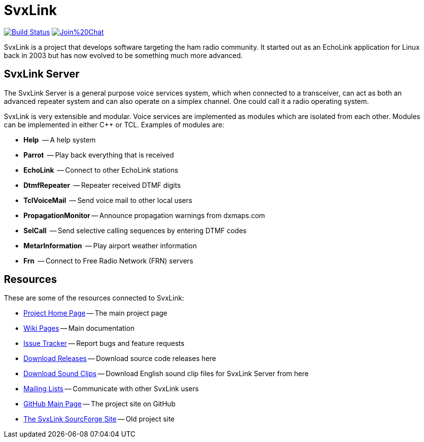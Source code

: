 SvxLink
=======

image:https://travis-ci.org/sm0svx/svxlink.svg?branch=master["Build Status", link="https://travis-ci.org/sm0svx/svxlink"]
image:https://badges.gitter.im/Join%20Chat.svg[link="https://gitter.im/sm0svx/svxlink?utm_source=badge&utm_medium=badge&utm_campaign=pr-badge&utm_content=badge"]

SvxLink is a project that develops software targeting the ham radio community.
It started out as an EchoLink application for Linux back in 2003 but has now
evolved to be something much more advanced.

== SvxLink Server ==
The SvxLink Server is a general purpose voice services system, which when
connected to a transceiver, can act as both an advanced repeater system and can
also operate on a simplex channel. One could call it a radio operating system.

SvxLink is very extensible and modular. Voice services are implemented as
modules which are isolated from each other.  Modules can be implemented in
either C++ or TCL. Examples of modules are:

* *Help*               -- A help system
* *Parrot*             -- Play back everything that is received
* *EchoLink*           -- Connect to other EchoLink stations
* *DtmfRepeater*       -- Repeater received DTMF digits
* *TclVoiceMail*       -- Send voice mail to other local users
* *PropagationMonitor* -- Announce propagation warnings from dxmaps.com
* *SelCall*            -- Send selective calling sequences by entering DTMF codes
* *MetarInformation*   -- Play airport weather information
* *Frn*                -- Connect to Free Radio Network (FRN) servers

== Resources ==
These are some of the resources connected to SvxLink:

:gh_pages:    http://svxlink.org/
:gh_wiki:     https://github.com/sm0svx/svxlink/wiki
:gh_issues:   https://github.com/sm0svx/svxlink/issues
:gh_releases: https://github.com/sm0svx/svxlink/releases
:gh_sndclips: https://github.com/sm0svx/svxlink-sounds-en_US-heather/releases
:sf_lists:    http://sourceforge.net/p/svxlink/mailman
:gh_main:     https://github.com/sm0svx/svxlink
:sf_summary:  https://sourceforge.net/projects/svxlink

* {gh_pages}[Project Home Page] -- The main project page
* {gh_wiki}[Wiki Pages] -- Main documentation
* {gh_issues}[Issue Tracker] -- Report bugs and feature requests
* {gh_releases}[Download Releases] -- Download source code releases here
* {gh_sndclips}[Download Sound Clips] -- Download English sound clip files for
  SvxLink Server from here
* {sf_lists}[Mailing Lists] -- Communicate with other SvxLink users
* {gh_main}[GitHub Main Page] -- The project site on GitHub
* {sf_summary}[The SvxLink SourcForge Site] -- Old project site
